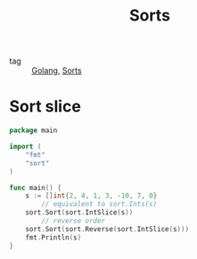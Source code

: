 :PROPERTIES:
:ID:       00508b27-59e2-437c-8b32-ca2895d8375d
:END:
#+title: Sorts
#+filetags: :Golang:

- tag :: [[id:5b9263ba-57ab-487c-bde1-970cda17283c][Golang]], [[id:d4a6e1f1-63ec-40b5-a882-41043741668f][Sorts]]

* Sort slice

#+begin_src go
package main

import (
	"fmt"
	"sort"
)

func main() {
	s := []int{2, 4, 1, 3, -10, 7, 0}
        // equivalent to sort.Ints(s)
	sort.Sort(sort.IntSlice(s))
        // reverse order
	sort.Sort(sort.Reverse(sort.IntSlice(s)))
	fmt.Println(s)
}
#+end_src
